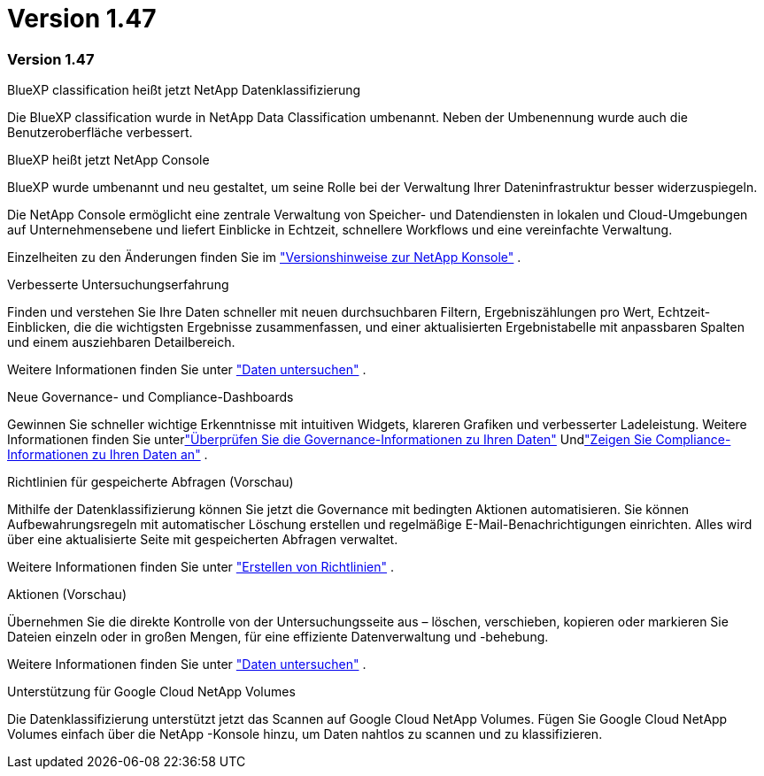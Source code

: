 = Version 1.47
:allow-uri-read: 




=== Version 1.47

.BlueXP classification heißt jetzt NetApp Datenklassifizierung
Die BlueXP classification wurde in NetApp Data Classification umbenannt.  Neben der Umbenennung wurde auch die Benutzeroberfläche verbessert.

.BlueXP heißt jetzt NetApp Console
BlueXP wurde umbenannt und neu gestaltet, um seine Rolle bei der Verwaltung Ihrer Dateninfrastruktur besser widerzuspiegeln.

Die NetApp Console ermöglicht eine zentrale Verwaltung von Speicher- und Datendiensten in lokalen und Cloud-Umgebungen auf Unternehmensebene und liefert Einblicke in Echtzeit, schnellere Workflows und eine vereinfachte Verwaltung.

Einzelheiten zu den Änderungen finden Sie im https://docs.netapp.com/us-en/console-relnotes/index.html["Versionshinweise zur NetApp Konsole"] .

.Verbesserte Untersuchungserfahrung
Finden und verstehen Sie Ihre Daten schneller mit neuen durchsuchbaren Filtern, Ergebniszählungen pro Wert, Echtzeit-Einblicken, die die wichtigsten Ergebnisse zusammenfassen, und einer aktualisierten Ergebnistabelle mit anpassbaren Spalten und einem ausziehbaren Detailbereich.

Weitere Informationen finden Sie unter link:https://docs.netapp.com/us-en/data-services-data-classification/task-investigate-data.html#view-file-metada["Daten untersuchen"] .

.Neue Governance- und Compliance-Dashboards
Gewinnen Sie schneller wichtige Erkenntnisse mit intuitiven Widgets, klareren Grafiken und verbesserter Ladeleistung.  Weitere Informationen finden Sie unterlink:https://docs.netapp.com/us-en/data-services-data-classification//task-controlling-governance-data.html["Überprüfen Sie die Governance-Informationen zu Ihren Daten"] Undlink:https://docs.netapp.com/us-en/data-services-data-classification/task-controlling-private-data.html["Zeigen Sie Compliance-Informationen zu Ihren Daten an"] .

.Richtlinien für gespeicherte Abfragen (Vorschau)
Mithilfe der Datenklassifizierung können Sie jetzt die Governance mit bedingten Aktionen automatisieren.  Sie können Aufbewahrungsregeln mit automatischer Löschung erstellen und regelmäßige E-Mail-Benachrichtigungen einrichten. Alles wird über eine aktualisierte Seite mit gespeicherten Abfragen verwaltet.

Weitere Informationen finden Sie unter link:https://docs.netapp.com/us-en/data-services-data-classification/task-using-policies.html["Erstellen von Richtlinien"] .

.Aktionen (Vorschau)
Übernehmen Sie die direkte Kontrolle von der Untersuchungsseite aus – löschen, verschieben, kopieren oder markieren Sie Dateien einzeln oder in großen Mengen, für eine effiziente Datenverwaltung und -behebung.

Weitere Informationen finden Sie unter link:https://docs.netapp.com/us-en/data-services-data-classification/task-investigate-data.html#view-file-metada["Daten untersuchen"] .

.Unterstützung für Google Cloud NetApp Volumes
Die Datenklassifizierung unterstützt jetzt das Scannen auf Google Cloud NetApp Volumes.  Fügen Sie Google Cloud NetApp Volumes einfach über die NetApp -Konsole hinzu, um Daten nahtlos zu scannen und zu klassifizieren.
